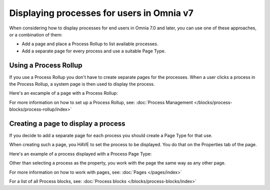 Displaying processes for users in Omnia v7
================================================

When considering how to display processes for end users in Omnia 7.0 and later, you can use one of these approaches, or a combination of them:

+ Add a page and place a Process Rollup to list available processes.
+ Add a separate page for every process and use a suitable Page Type.

Using a Process Rollup
*************************
If you use a Process Rollup you don't have to create separate pages for the processes. When a user clicks a process in the Process Rollup, a system page is then used to display the process.

Here's an excample of a page with a Process Rollup:

.. image:: process-rollup-example-new.png

For more information on how to set up a Process Rollup, see: :doc:`Process Management </blocks/process-blocks/process-rollup/index>`

Creating a page to display a process
**************************************
If you decide to add a separate page for each process you should create a Page Type for that use. 

.. image:: process-image-type.png

When creating such a page, you HAVE to set the process to be displayed. You do that on the Properties tab of the page.

.. image:: process-properties.png

Here's an example of a process displayed with a Process Page Type:

.. image:: process-image-type-example-new.png

Other than selecting a process as the property, you work with the page the same way as any other page.

For more information on how to work with pages, see: :doc:`Pages </pages/index>`

For a list of all Process blocks, see: :doc:`Process blocks </blocks/process-blocks/index>`











